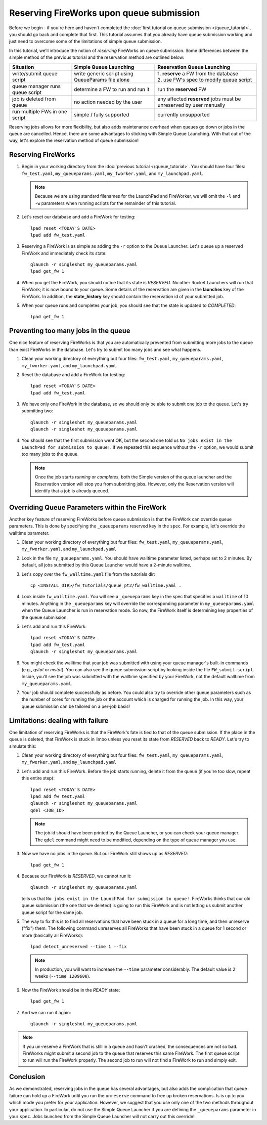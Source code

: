 =========================================
Reserving FireWorks upon queue submission
=========================================

Before we begin - if you're here and haven't completed the :doc:`first tutorial on queue submission </queue_tutorial>`, you should go back and complete that first. This tutorial assumes that you already have queue submission working and just need to overcome some of the limitations of simple queue submission.

In this tutorial, we'll introduce the notion of *reserving* FireWorks on queue submission. Some differences between the simple method of the previous tutorial and the reservation method are outlined below:

===============================  ======================================  =============================================
Situation                               Simple Queue Launching              Reservation Queue Launching
===============================  ======================================  =============================================
write/submit queue script        write generic script using QueueParams  | 1. **reserve** a FW from the database
                                 file alone                              | 2. use FW's spec to modify queue script
queue manager runs queue script  determine a FW to run and run it        run the **reserved** FW
job is deleted from queue        no action needed by the user            any affected **reserved** jobs must be
                                                                         unreserved by user manually
run multiple FWs in one script   simple / fully supported                currently unsupported
===============================  ======================================  =============================================

Reserving jobs allows for more flexibility, but also adds maintenance overhead when queues go down or jobs in the queue are cancelled. Hence, there are some advantages to sticking with Simple Queue Launching. With that out of the way, let's explore the reservation method of queue submission!

Reserving FireWorks
===================

1. Begin in your working directory from the :doc:`previous tutorial </queue_tutorial>`. You should have four files: ``fw_test.yaml``, ``my_queueparams.yaml``, ``my_fworker.yaml``, and ``my_launchpad.yaml``.

   .. note:: Because we are using standard filenames for the LaunchPad and FireWorker, we will omit the ``-l`` and ``-w`` parameters when running scripts for the remainder of this tutorial.

#. Let's reset our database and add a FireWork for testing::

    lpad reset <TODAY'S DATE>
    lpad add fw_test.yaml

#. Reserving a FireWork is as simple as adding the ``-r`` option to the Queue Launcher. Let's queue up a reserved FireWork and immediately check its state::


    qlaunch -r singleshot my_queueparams.yaml
    lpad get_fw 1

#. When you get the FireWork, you should notice that its state is *RESERVED*. No other Rocket Launchers will run that FireWork; it is now bound to your queue. Some details of the reservation are given in the **launches** key of the FireWork. In addition, the **state_history** key should contain the reservation id of your submitted job.

#. When your queue runs and completes your job, you should see that the state is updated to *COMPLETED*::

    lpad get_fw 1

Preventing too many jobs in the queue
=====================================

One nice feature of reserving FireWorks is that you are automatically prevented from submitting more jobs to the queue than exist FireWorks in the database. Let's try to submit too many jobs and see what happens.

#. Clean your working directory of everything but four files: ``fw_test.yaml``, ``my_queueparams.yaml``, ``my_fworker.yaml``, and ``my_launchpad.yaml``

#. Reset the database and add a FireWork for testing::

    lpad reset <TODAY'S DATE>
    lpad add fw_test.yaml

#. We have only one FireWork in the database, so we should only be able to submit one job to the queue. Let's try submitting two::

    qlaunch -r singleshot my_queueparams.yaml
    qlaunch -r singleshot my_queueparams.yaml

#. You should see that the first submission went OK, but the second one told us ``No jobs exist in the LaunchPad for submission to queue!``. If we repeated this sequence without the ``-r`` option, we would submit too many jobs to the queue.

   .. note:: Once the job starts *running* or *completes*, both the Simple version of the queue launcher and the Reservation version will stop you from submitting jobs. However, only the Reservation version will identify that a job is already queued.

Overriding Queue Parameters within the FireWork
===============================================

Another key feature of reserving FireWorks before queue submission is that the FireWork can override queue parameters. This is done by specifying the ``_queueparams`` reserved key in the ``spec``. For example, let's override the walltime parameter.

#. Clean your working directory of everything but four files: ``fw_test.yaml``, ``my_queueparams.yaml``, ``my_fworker.yaml``, and ``my_launchpad.yaml``

#. Look in the file ``my_queueparams.yaml``. You should have walltime parameter listed, perhaps set to 2 minutes. By default, all jobs submitted by this Queue Launcher would have a 2-minute walltime.

#. Let's copy over the ``fw_walltime.yaml`` file from the tutorials dir::

    cp <INSTALL_DIR>/fw_tutorials/queue_pt2/fw_walltime.yaml .

#. Look inside ``fw_walltime.yaml``. You will see a ``_queueparams`` key in the spec that specifies a ``walltime`` of 10 minutes. Anything in the ``_queueparams`` key will override the corresponding parameter in ``my_queueparams.yaml`` when the Queue Launcher is run in reservation mode. So now, the FireWork itself is determining key properties of the queue submission.

#. Let's add and run this FireWork::

    lpad reset <TODAY'S DATE>
    lpad add fw_test.yaml
    qlaunch -r singleshot my_queueparams.yaml

#. You might check the walltime that your job was submitted with using your queue manager's built-in commands (e.g., *qstat* or *mstat*). You can also see the queue submission script by looking inside the file ``FW_submit.script``. Inside, you'll see the job was submitted with the walltime specified by your FireWork, not the default walltime from ``my_queueparams.yaml``.

#. Your job should complete successfully as before. You could also try to override other queue parameters such as the number of cores for running the job or the account which is charged for running the job. In this way, your queue submission can be tailored on a per-job basis!

Limitations: dealing with failure
=================================

One limitation of reserving FireWorks is that the FireWork's fate is tied to that of the queue submission. If the place in the queue is deleted, that FireWork is stuck in limbo unless you reset its state from *RESERVED* back to *READY*. Let's try to simulate this:

#. Clean your working directory of everything but four files: ``fw_test.yaml``, ``my_queueparams.yaml``, ``my_fworker.yaml``, and ``my_launchpad.yaml``

#. Let's add and run this FireWork. Before the job starts running, delete it from the queue (if you're too slow, repeat this entire step)::

    lpad reset <TODAY'S DATE>
    lpad add fw_test.yaml
    qlaunch -r singleshot my_queueparams.yaml
    qdel <JOB_ID>

   .. note:: The job id should have been printed by the Queue Launcher, or you can check your queue manager. The ``qdel`` command might need to be modified, depending on the type of queue manager you use.

#. Now we have no jobs in the queue. But our FireWork still shows up as *RESERVED*::

    lpad get_fw 1

#. Because our FireWork is *RESERVED*, we cannot run it::

    qlaunch -r singleshot my_queueparams.yaml

   tells us that ``No jobs exist in the LaunchPad for submission to queue!``. FireWorks thinks that our old queue submission (the one that we deleted) is going to run this FireWork and is not letting us submit another queue script for the same job.

#. The way to fix this is to find all reservations that have been stuck in a queue for a long time, and then unreserve ("fix") them. The following command unreserves all FireWorks that have been stuck in a queue for 1 second or more (basically all FireWorks)::

    lpad detect_unreserved --time 1 --fix

   .. note:: In production, you will want to increase the ``--time`` parameter considerably. The default value is 2 weeks (``--time 1209600``).

#. Now the FireWork should be in the *READY* state::

    lpad get_fw 1

#. And we can run it again::

    qlaunch -r singleshot my_queueparams.yaml

.. note:: If you un-reserve a FireWork that is still in a queue and hasn't crashed, the consequences are not so bad. FireWorks might submit a second job to the queue that reserves this same FireWork. The first queue script to run will run the FireWork properly. The second job to run will not find a FireWork to run and simply exit.

Conclusion
==========

As we demonstrated, reserving jobs in the queue has several advantages, but also adds the complication that queue failure can hold up a FireWork until you run the ``unreserve`` command to free up broken reservations. Is is up to you which mode you prefer for your application. However, we suggest that you use only one of the two methods throughout your application. In particular, do not use the Simple Queue Launcher if you are defining the ``_queueparams`` parameter in your ``spec``. Jobs launched from the Simple Queue Launcher will not carry out this override!